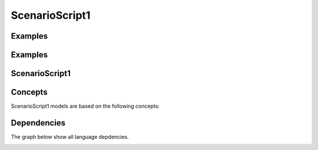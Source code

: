 .. .. coding=utf-8

.. highlight:: ScenarioScript1

.. index::  ! .sc1, ! ScenarioScript1
    pair: Script ; ScenarioScript1

.. _ScenarioScript1:


ScenarioScript1
===============

Examples
--------

Examples
--------

..  code-block:: ScenarioScript1
   :linenos:

    --@ scenario model SC1
    --@ import glossary model from "../../glossaries/glossary.gls"
    --@ import class model from "../../classes/classes.cls"
    --@ import participant model from "../../participants.pas"
    --@ import usecase model from "../../usecases/usecases.uss"

    -- TODO: corriger les erreurs et completer la suite

    --@ context
        ! open -q "."
    --| (1) Nourry Blanc est professeur de musique.
        ! create nourry : Enseignant
        ! nourry.nom := 'Nourry Blanc'
        ! nourry.matiere := 'musique'
        ! nourry.login := Undefined
        ! nourry.motDePasse := Undefined

    --@ usecase nourry CreerUnAtelier
    --| (2) Il décide de réaliser en terminale S876 un atelier "Tolerance !".
        ! create s876 : Classe
        ! s876.code := 'S876'
        ! create atTolerance : Atelier
        ! atTolerance.titre := 'Tolerance !'
        ! insert (nourry, atTolerance) into Realise
        --@ insert
    --| (3) Cet atelier aura lieu du 23/11/2019 au 27/11/2019.
    --| (4) Cet atelier sera basé sur l'album "All is 1".


    -- (5) Il y a 20 exemplaires à la bibliothèque "Mandela/Paris".

ScenarioScript1
---------------

Concepts
--------

ScenarioScript1 models are based on the following concepts:




Dependencies
------------

The graph below show all language depdencies.

..  image:: media/language-graph-scs.png
    :align: center

